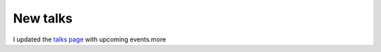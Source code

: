 New talks
=========

.. articleMetaData::
   :Where: Dieren, The Netherlands
   :Date: 20031209 2337 
   :Tags: 

I updated the `talks page`_ with upcoming events.more


.. _`talks page`: /talks.php

